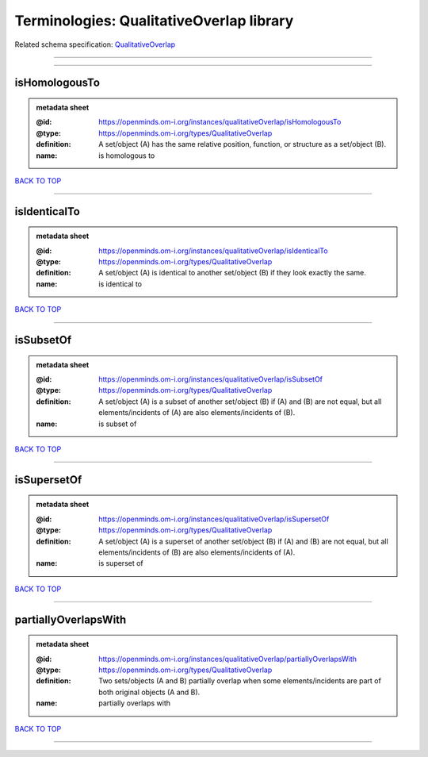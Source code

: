 #########################################
Terminologies: QualitativeOverlap library
#########################################

Related schema specification: `QualitativeOverlap <https://openminds-documentation.readthedocs.io/en/latest/schema_specifications/controlledTerms/qualitativeOverlap.html>`_

------------

------------

isHomologousTo
--------------

.. admonition:: metadata sheet

   :@id: https://openminds.om-i.org/instances/qualitativeOverlap/isHomologousTo
   :@type: https://openminds.om-i.org/types/QualitativeOverlap
   :definition: A set/object (A) has the same relative position, function, or structure as a set/object (B).
   :name: is homologous to

`BACK TO TOP <Terminologies: QualitativeOverlap library_>`_

------------

isIdenticalTo
-------------

.. admonition:: metadata sheet

   :@id: https://openminds.om-i.org/instances/qualitativeOverlap/isIdenticalTo
   :@type: https://openminds.om-i.org/types/QualitativeOverlap
   :definition: A set/object (A) is identical to another set/object (B) if they look exactly the same.
   :name: is identical to

`BACK TO TOP <Terminologies: QualitativeOverlap library_>`_

------------

isSubsetOf
----------

.. admonition:: metadata sheet

   :@id: https://openminds.om-i.org/instances/qualitativeOverlap/isSubsetOf
   :@type: https://openminds.om-i.org/types/QualitativeOverlap
   :definition: A set/object (A) is a subset of another set/object (B) if (A) and (B) are not equal, but all elements/incidents of (A) are also elements/incidents of (B).
   :name: is subset of

`BACK TO TOP <Terminologies: QualitativeOverlap library_>`_

------------

isSupersetOf
------------

.. admonition:: metadata sheet

   :@id: https://openminds.om-i.org/instances/qualitativeOverlap/isSupersetOf
   :@type: https://openminds.om-i.org/types/QualitativeOverlap
   :definition: A set/object (A) is a superset of another set/object (B) if (A) and (B) are not equal, but all elements/incidents of (B) are also elements/incidents of (A).
   :name: is superset of

`BACK TO TOP <Terminologies: QualitativeOverlap library_>`_

------------

partiallyOverlapsWith
---------------------

.. admonition:: metadata sheet

   :@id: https://openminds.om-i.org/instances/qualitativeOverlap/partiallyOverlapsWith
   :@type: https://openminds.om-i.org/types/QualitativeOverlap
   :definition: Two sets/objects (A and B) partially overlap when some elements/incidents are part of both original objects (A and B).
   :name: partially overlaps with

`BACK TO TOP <Terminologies: QualitativeOverlap library_>`_

------------

